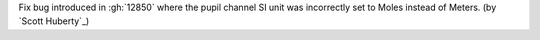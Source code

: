 Fix bug introduced in :gh:`12850` where the pupil channel SI unit was incorrectly set to Moles instead of Meters. (by `Scott Huberty`_)